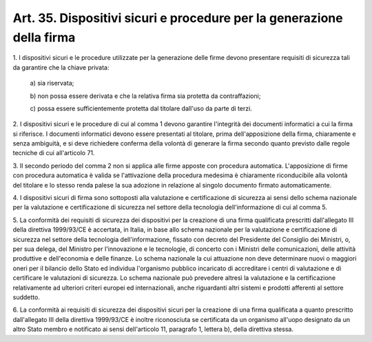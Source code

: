 
.. _art35:

Art. 35. Dispositivi sicuri e procedure per la generazione della firma
^^^^^^^^^^^^^^^^^^^^^^^^^^^^^^^^^^^^^^^^^^^^^^^^^^^^^^^^^^^^^^^^^^^^^^



1\. I dispositivi sicuri e le procedure utilizzate per la
generazione delle firme devono presentare requisiti di sicurezza tali
da garantire che la chiave privata:

   a\) sia riservata;

   b\) non possa essere derivata e che la relativa firma sia protetta
   da contraffazioni;

   c\) possa essere sufficientemente protetta dal titolare dall'uso
   da parte di terzi.

2\. I dispositivi sicuri e le procedure di cui al comma 1 devono
garantire l'integrità dei documenti informatici a cui la firma si
riferisce. I documenti informatici devono essere presentati al
titolare, prima dell'apposizione della firma, chiaramente e senza
ambiguità, e si deve richiedere conferma della volontà di generare
la firma secondo quanto previsto dalle regole tecniche di cui
all'articolo 71.

3\. Il secondo periodo del comma 2 non si applica alle firme apposte
con procedura automatica. L'apposizione di firme con procedura
automatica è valida se l'attivazione della procedura medesima è
chiaramente riconducibile alla volontà del titolare e lo stesso
renda palese la sua adozione in relazione al singolo documento
firmato automaticamente.

4\. I dispositivi sicuri di firma sono sottoposti alla valutazione e
certificazione di sicurezza ai sensi dello schema nazionale per la
valutazione e certificazione di sicurezza nel settore della
tecnologia dell'informazione di cui al comma 5.

5\. La conformità dei requisiti di sicurezza dei dispositivi per la
creazione di una firma qualificata prescritti dall'allegato III della
direttiva 1999/93/CE è accertata, in Italia, in base allo schema
nazionale per la valutazione e certificazione di sicurezza nel
settore della tecnologia dell'informazione, fissato con decreto del
Presidente del Consiglio dei Ministri, o, per sua delega, del
Ministro per l'innovazione e le tecnologie, di concerto con i
Ministri delle comunicazioni, delle attività produttive e
dell'economia e delle finanze. Lo schema nazionale la cui attuazione
non deve determinare nuovi o maggiori oneri per il bilancio dello
Stato ed individua l'organismo pubblico incaricato di accreditare i
centri di valutazione e di certificare le valutazioni di sicurezza.
Lo schema nazionale può prevedere altresì la valutazione e la
certificazione relativamente ad ulteriori criteri europei ed
internazionali, anche riguardanti altri sistemi e prodotti afferenti
al settore suddetto.

6\. La conformità ai requisiti di sicurezza dei dispositivi sicuri
per la creazione di una firma qualificata a quanto prescritto
dall'allegato III della direttiva 1999/93/CE è inoltre riconosciuta
se certificata da un organismo all'uopo designato da un altro Stato
membro e notificato ai sensi dell'articolo 11, paragrafo 1, lettera
b), della direttiva stessa.
